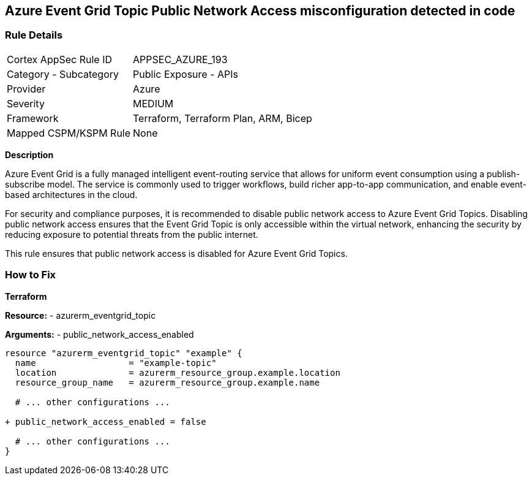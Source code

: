 == Azure Event Grid Topic Public Network Access misconfiguration detected in code
// Ensure public network access is disabled for Azure Event Grid Topic.

=== Rule Details

[cols="1,2"]
|===
|Cortex AppSec Rule ID |APPSEC_AZURE_193
|Category - Subcategory |Public Exposure - APIs
|Provider |Azure
|Severity |MEDIUM
|Framework |Terraform, Terraform Plan, ARM, Bicep
|Mapped CSPM/KSPM Rule |None
|===


*Description*

Azure Event Grid is a fully managed intelligent event-routing service that allows for uniform event consumption using a publish-subscribe model. The service is commonly used to trigger workflows, build richer app-to-app communication, and enable event-based architectures in the cloud.

For security and compliance purposes, it is recommended to disable public network access to Azure Event Grid Topics. Disabling public network access ensures that the Event Grid Topic is only accessible within the virtual network, enhancing the security by reducing exposure to potential threats from the public internet.

This rule ensures that public network access is disabled for Azure Event Grid Topics.


=== How to Fix

*Terraform*

*Resource:* 
- azurerm_eventgrid_topic 

*Arguments:* 
- public_network_access_enabled

[source,terraform]
----
resource "azurerm_eventgrid_topic" "example" {
  name                  = "example-topic"
  location              = azurerm_resource_group.example.location
  resource_group_name   = azurerm_resource_group.example.name

  # ... other configurations ...

+ public_network_access_enabled = false

  # ... other configurations ...
}
----

